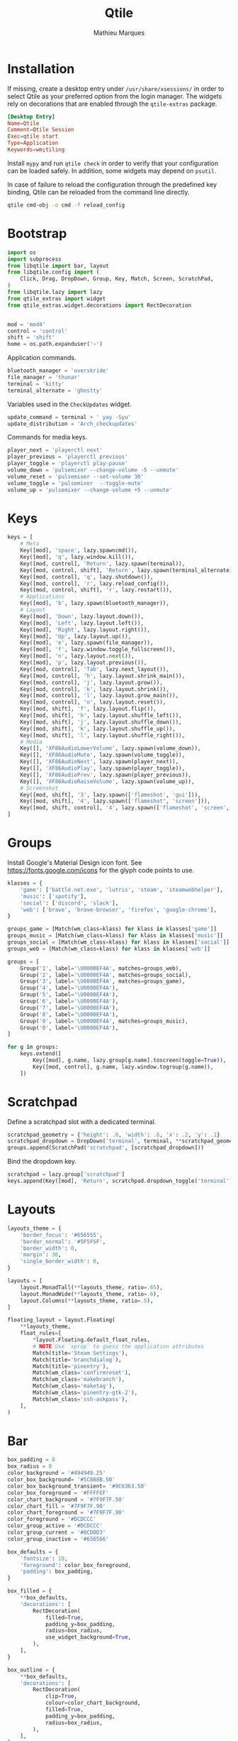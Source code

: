 #+TITLE: Qtile
#+AUTHOR: Mathieu Marques
#+PROPERTY: header-args :mkdirp yes
#+PROPERTY: header-args:python :tangle ~/.config/qtile/config.py

* Installation

If missing, create a desktop entry under =/usr/share/xsessions/= in order to
select Qtile as your preferred option from the login manager. The widgets rely
on decorations that are enabled through the =qtile-extras= package.

#+BEGIN_SRC conf
[Desktop Entry]
Name=Qtile
Comment=Qtile Session
Exec=qtile start
Type=Application
Keywords=wm;tiling
#+END_SRC

Install =mypy= and run =qtile check= in order to verify that your configuration
can be loaded safely. In addition, some widgets may depend on =psutil=.

In case of failure to reload the configuration through the predefined key
binding, Qtile can be reloaded from the command line directly.

#+BEGIN_SRC sh :results silent
qtile cmd-obj -o cmd -f reload_config
#+END_SRC

* Bootstrap

#+BEGIN_SRC python
import os
import subprocess
from libqtile import bar, layout
from libqtile.config import (
    Click, Drag, DropDown, Group, Key, Match, Screen, ScratchPad,
)
from libqtile.lazy import lazy
from qtile_extras import widget
from qtile_extras.widget.decorations import RectDecoration


mod = 'mod4'
control = 'control'
shift = 'shift'
home = os.path.expanduser('~')
#+END_SRC

Application commands.

#+BEGIN_SRC python
bluetooth_manager = 'overskride'
file_manager = 'thunar'
terminal = 'kitty'
terminal_alternate = 'ghostty'
#+END_SRC

Variables used in the =CheckUpdates= widget.

#+BEGIN_SRC python
update_command = terminal + ' yay -Syu'
update_distribution = 'Arch_checkupdates'
#+END_SRC

Commands for media keys.

#+BEGIN_SRC python
player_next = 'playerctl next'
player_previous = 'playerctl previous'
player_toggle = 'playerctl play-pause'
volume_down = 'pulsemixer --change-volume -5 --unmute'
volume_reset = 'pulsemixer --set-volume 30'
volume_toggle = 'pulsemixer  --toggle-mute'
volume_up = 'pulsemixer --change-volume +5 --unmute'
#+END_SRC

* Keys

#+BEGIN_SRC python
keys = [
    # Meta
    Key([mod], 'space', lazy.spawncmd()),
    Key([mod], 'q', lazy.window.kill()),
    Key([mod, control], 'Return', lazy.spawn(terminal)),
    Key([mod, control, shift], 'Return', lazy.spawn(terminal_alternate)),
    Key([mod, control], 'q', lazy.shutdown()),
    Key([mod, control], 'r', lazy.reload_config()),
    Key([mod, control, shift], 'r', lazy.restart()),
    # Applications
    Key([mod], 'b', lazy.spawn(bluetooth_manager)),
    # Layout
    Key([mod], 'Down', lazy.layout.down()),
    Key([mod], 'Left', lazy.layout.left()),
    Key([mod], 'Right', lazy.layout.right()),
    Key([mod], 'Up', lazy.layout.up()),
    Key([mod], 'e', lazy.spawn(file_manager)),
    Key([mod], 'f', lazy.window.toggle_fullscreen()),
    Key([mod], 'n', lazy.layout.next()),
    Key([mod], 'p', lazy.layout.previous()),
    Key([mod, control], 'Tab', lazy.next_layout()),
    Key([mod, control], 'h', lazy.layout.shrink_main()),
    Key([mod, control], 'j', lazy.layout.grow()),
    Key([mod, control], 'k', lazy.layout.shrink()),
    Key([mod, control], 'l', lazy.layout.grow_main()),
    Key([mod, control], 'n', lazy.layout.reset()),
    Key([mod, shift], 'f', lazy.layout.flip()),
    Key([mod, shift], 'h', lazy.layout.shuffle_left()),
    Key([mod, shift], 'j', lazy.layout.shuffle_down()),
    Key([mod, shift], 'k', lazy.layout.shuffle_up()),
    Key([mod, shift], 'l', lazy.layout.shuffle_right()),
    # Media
    Key([], 'XF86AudioLowerVolume', lazy.spawn(volume_down)),
    Key([], 'XF86AudioMute', lazy.spawn(volume_toggle)),
    Key([], 'XF86AudioNext', lazy.spawn(player_next)),
    Key([], 'XF86AudioPlay', lazy.spawn(player_toggle)),
    Key([], 'XF86AudioPrev', lazy.spawn(player_previous)),
    Key([], 'XF86AudioRaiseVolume', lazy.spawn(volume_up)),
    # Screenshot
    Key([mod, shift], '3', lazy.spawn(['flameshot', 'gui'])),
    Key([mod, shift], '4', lazy.spawn(['flameshot', 'screen'])),
    Key([mod, shift, control], '4', lazy.spawn(['flameshot', 'screen', '-c'])),
]
#+END_SRC

* Groups

Install Google's Material Design icon font. See https://fonts.google.com/icons
for the glyph code points to use.

#+BEGIN_SRC python
klasses = {
    'game': ['battle.net.exe', 'lutris', 'steam', 'steamwebhelper'],
    'music': ['spotify'],
    'social': ['discord', 'slack'],
    'web': ['brave', 'brave-browser', 'firefox', 'google-chrome'],
}

groups_game = [Match(wm_class=klass) for klass in klasses['game']]
groups_music = [Match(wm_class=klass) for klass in klasses['music']]
groups_social = [Match(wm_class=klass) for klass in klasses['social']]
groups_web = [Match(wm_class=klass) for klass in klasses['web']]

groups = [
    Group('1', label='\U0000EF4A', matches=groups_web),
    Group('2', label='\U0000EF4A', matches=groups_social),
    Group('3', label='\U0000EF4A', matches=groups_game),
    Group('4', label='\U0000EF4A'),
    Group('5', label='\U0000EF4A'),
    Group('6', label='\U0000EF4A'),
    Group('7', label='\U0000EF4A'),
    Group('8', label='\U0000EF4A'),
    Group('9', label='\U0000EF4A', matches=groups_music),
    Group('0', label='\U0000EF4A'),
]

for g in groups:
    keys.extend([
        Key([mod], g.name, lazy.group[g.name].toscreen(toggle=True)),
        Key([mod, control], g.name, lazy.window.togroup(g.name)),
    ])
#+END_SRC

* Scratchpad

Define a scratchpad slot with a dedicated terminal.

#+BEGIN_SRC python
scratchpad_geometry = {'height': .8, 'width': .6, 'x': .2, 'y': .1}
scratchpad_dropdown = DropDown('terminal', terminal, **scratchpad_geometry)
groups.append(ScratchPad('scratchpad', [scratchpad_dropdown]))
#+END_SRC

Bind the dropdown key.

#+BEGIN_SRC python
scratchpad = lazy.group['scratchpad']
keys.append(Key([mod], 'Return', scratchpad.dropdown_toggle('terminal')))
#+END_SRC

* Layouts

#+BEGIN_SRC python
layouts_theme = {
    'border_focus': '#656555',
    'border_normal': '#5F5F5F',
    'border_width': 0,
    'margin': 36,
    'single_border_width': 0,
}

layouts = [
    layout.MonadTall(**layouts_theme, ratio=.65),
    layout.MonadWide(**layouts_theme, ratio=.6),
    layout.Columns(**layouts_theme, ratio=.5),
]
#+END_SRC

#+BEGIN_SRC python
floating_layout = layout.Floating(
    **layouts_theme,
    float_rules=[
        *layout.Floating.default_float_rules,
        # NOTE Use `xprop` to guess the application attributes
        Match(title='Steam Settings'),
        Match(title='branchdialog'),
        Match(title='pinentry'),
        Match(wm_class='confirmreset'),
        Match(wm_class='makebranch'),
        Match(wm_class='maketag'),
        Match(wm_class='pinentry-gtk-2'),
        Match(wm_class='ssh-askpass'),
    ],
)
#+END_SRC

* Bar

#+BEGIN_SRC python
box_padding = 8
box_radius = 8
color_background = '#494949.25'
color_box_background= '#5C888B.50'
color_box_background_transient= '#9C6363.50'
color_box_foreground = '#FFFFEF'
color_chart_background = '#7F9F7F.50'
color_chart_fill = '#7F9F7F.90'
color_chart_foreground = '#7F9F7F.90'
color_foreground = '#DCDCCC'
color_group_active = '#DCDCCC'
color_group_current = '#8CD0D3'
color_group_inactive = '#656566'

box_defaults = {
    'fontsize': 18,
    'foreground': color_box_foreground,
    'padding': box_padding,
}

box_filled = {
    **box_defaults,
    'decorations': [
        RectDecoration(
            filled=True,
            padding_y=box_padding,
            radius=box_radius,
            use_widget_background=True,
        ),
    ],
}

box_outline = {
    **box_defaults,
    'decorations': [
        RectDecoration(
            clip=True,
            colour=color_chart_background,
            filled=True,
            padding_y=box_padding,
            radius=box_radius,
        ),
    ],
}

chart = {
    **box_outline,
    'border_width': 0,
    'fill_color': color_chart_fill,
    'frequency': .25,
    'graph_color': color_chart_foreground,
    'line_width': 1,
    'margin_x': 1,
    'margin_y': 8,
}

spacer = { 'length': 8 }

text = {
    'fontsize': 20,
    'foreground': color_foreground,
    'padding': 0,
}

widgets = [
    widget.Spacer(length=8),
    widget.GroupBox(
        active=color_group_active,
        borderwidth=0,
        disable_drag=True,
        font='Material Design Icons',
        fontsize=24,
        highlight_method='text',
        inactive=color_group_inactive,
        this_current_screen_border=color_group_current,
    ),
    widget.Spacer(**spacer),
    widget.Prompt(
        **box_outline,
        cursorblink=.25,
        font='monospace',
        ignore_dups_history=True,
        prompt='$ ',
    ),
    widget.Spacer(),
    widget.Clock(**text, format='%H:%M %B %d'),
    widget.Spacer(),
    widget.CheckUpdates(
        **box_filled,
        background=color_box_background_transient,
        display_format='{updates} updates',
        distro=update_distribution,
        execute=update_command,
        update_interval=60 * 60,
    ),
    widget.Spacer(**spacer),
    widget.Volume(
        **box_filled,
        background=color_box_background,
        mouse_callbacks={
          'Button2': lazy.spawn(volume_reset),
          'Button3': lazy.spawn(bluetooth_manager),
        },
        volume_down_command=volume_down,
        volume_up_command=volume_up,
    ),
    widget.Spacer(**spacer),
    widget.KeyboardLayout(
        **box_filled,
        background=color_box_background,
        configured_keyboards=['us', 'us intl'],
    ),
    widget.Spacer(**spacer),
    widget.Visualizer(
        **box_outline,
        bar_colour=color_chart_fill,
        bar_height=32,
        bars=10,
        hide=False,
        mouse_callbacks={'Button3': lazy.spawn(bluetooth_manager)},
        spacing=0,
    ),
    widget.Spacer(**spacer),
    widget.CPUGraph(**chart),
    widget.Spacer(**spacer),
    widget.MemoryGraph(**chart),
    widget.Spacer(**spacer),
    widget.NetGraph(**chart),
    widget.Spacer(**spacer),
]

screens = [
    Screen(top=bar.Bar(
        background=color_background,
        size=48,
        widgets=widgets,
    )),
]
#+END_SRC

* COMMENT Local Variables

# Local Variables:
# after-save-hook: (org-babel-tangle t)
# eval: (when (require 'rainbow-mode nil :noerror) (rainbow-mode 1))
# End:
